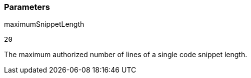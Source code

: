 === Parameters

.maximumSnippetLength
****

----
20
----

The maximum authorized number of lines of a single code snippet length.
****

